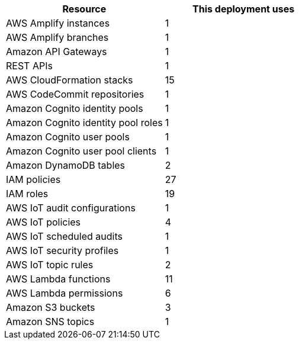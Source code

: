 // Replace the <n> in each row to specify the number of resources used in this deployment. Remove the rows for resources that aren’t used.
|===
|Resource |This deployment uses

// Space needed to maintain table headers
|AWS Amplify instances | 1
|AWS Amplify branches | 1
|Amazon API Gateways | 1
|REST APIs | 1
|AWS CloudFormation stacks | 15
|AWS CodeCommit repositories | 1
|Amazon Cognito identity pools | 1
|Amazon Cognito identity pool roles | 1 
|Amazon Cognito user pools | 1 
|Amazon Cognito user pool clients | 1
|Amazon DynamoDB tables | 2
|IAM policies | 27
|IAM roles | 19
|AWS IoT audit configurations | 1
|AWS IoT policies | 4
|AWS IoT scheduled audits | 1
|AWS IoT security profiles | 1
|AWS IoT topic rules | 2
|AWS Lambda functions | 11  
|AWS Lambda permissions | 6
|Amazon S3 buckets | 3
|Amazon SNS topics | 1
|===
